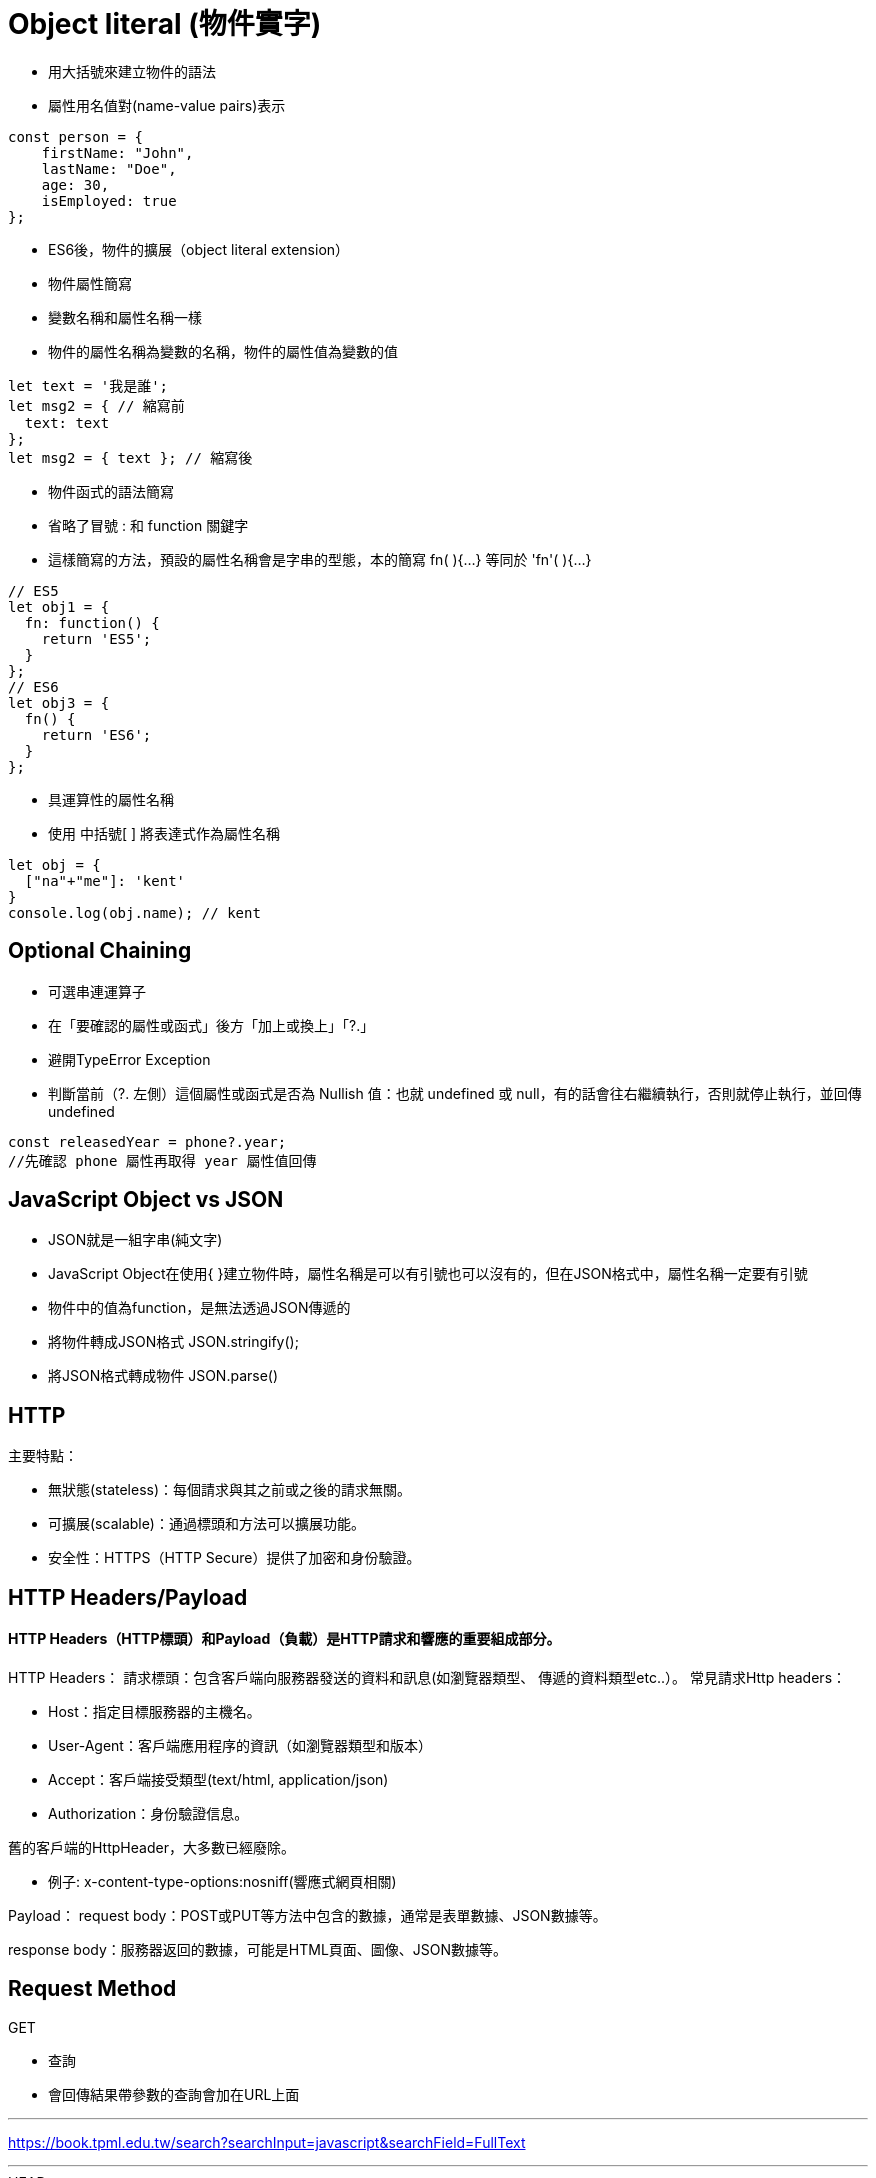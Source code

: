 :source-highlighter: highlight.js
:highlightjs-theme: atom-one-dark-reasonable
[,javascript]

= Object literal (物件實字)

* 用大括號來建立物件的語法
* 屬性用名值對(name-value pairs)表示

[source, javascript]

----
const person = {
    firstName: "John",
    lastName: "Doe",
    age: 30,
    isEmployed: true
};

----

* ES6後，物件的擴展（object literal extension）
* 物件屬性簡寫
* 變數名稱和屬性名稱一樣
* 物件的屬性名稱為變數的名稱，物件的屬性值為變數的值

[source, javascript]
----
let text = '我是誰';
let msg2 = { // 縮寫前
  text: text
};
let msg2 = { text }; // 縮寫後 
----
* 物件函式的語法簡寫
* 省略了冒號 : 和 function 關鍵字
* 這樣簡寫的方法，預設的屬性名稱會是字串的型態，本的簡寫 fn( ){...} 等同於 'fn'( ){...} 

[source, javascript]
----
// ES5
let obj1 = {
  fn: function() {
    return 'ES5';
  }
};
// ES6
let obj3 = {
  fn() {
    return 'ES6';
  }
};
----
* 具運算性的屬性名稱
* 使用 中括號[ ] 將表達式作為屬性名稱

[source, javascript]
----
let obj = {
  ["na"+"me"]: 'kent'
}
console.log(obj.name); // kent
----

== Optional Chaining

* 可選串連運算子
* 在「要確認的屬性或函式」後方「加上或換上」「?.」
* 避開TypeError Exception
* 判斷當前（?. 左側）這個屬性或函式是否為 Nullish 值：也就 undefined 或 null，有的話會往右繼續執行，否則就停止執行，並回傳undefined

[source, javascript]

----
const releasedYear = phone?.year;
//先確認 phone 屬性再取得 year 屬性值回傳
----

== JavaScript Object vs JSON

* JSON就是一組字串(純文字)
* JavaScript Object在使用{ }建立物件時，屬性名稱是可以有引號也可以沒有的，但在JSON格式中，屬性名稱一定要有引號
* 物件中的值為function，是無法透過JSON傳遞的

* 將物件轉成JSON格式 JSON.stringify();
* 將JSON格式轉成物件 JSON.parse()

== HTTP
.主要特點：
* 無狀態(stateless)：每個請求與其之前或之後的請求無關。
* 可擴展(scalable)：通過標頭和方法可以擴展功能。
* 安全性：HTTPS（HTTP Secure）提供了加密和身份驗證。

== HTTP Headers/Payload
==== HTTP Headers（HTTP標頭）和Payload（負載）是HTTP請求和響應的重要組成部分。

HTTP Headers：
請求標頭：包含客戶端向服務器發送的資料和訊息(如瀏覽器類型、 傳遞的資料類型etc..）。
常見請求Http headers：

* Host：指定目標服務器的主機名。

* User-Agent：客戶端應用程序的資訊（如瀏覽器類型和版本）

* Accept：客戶端接受類型(text/html, application/json)

* Authorization：身份驗證信息。

舊的客戶端的HttpHeader，大多數已經廢除。 

* 例子:
x-content-type-options:nosniff(響應式網頁相關)



Payload：
request body：POST或PUT等方法中包含的數據，通常是表單數據、JSON數據等。

response body：服務器返回的數據，可能是HTML頁面、圖像、JSON數據等。

== Request Method
.GET
* 查詢
* 會回傳結果帶參數的查詢會加在URL上面
[帶參數GET方法URL]

---
https://book.tpml.edu.tw/search?searchInput=javascript&searchField=FullText

---

.HEAD
* 查詢對象的資訊
* 不會回傳資料

.POST
* 增和改
* 較常用在新增資料
* 修改的項目會包在body裡面

.PUT
* 增、改	
* 常用在修改資料
* 整筆覆蓋
* 若修改對象不存在 => 新增一筆新的

.PATCH
* 修改資料
* 只修改異動的部分部分

.DELETE
* 刪除資料

.CONNECT
* 建立連線
EX.代理伺服器連線

.OPTIONS
* 查詢對方可用支援那些HTTP 方法

.TRACE		
* 偵測HTTP請求其間是否有變化，中間路由若有錯誤可用此方法
* HTML表單內不適用

== 什麼是跨域資源共享(Cross-Origin Resource Sharing) ?
瀏覽器的同源政策(Same-Origin-Policy)

同源必須符合三項條件:

. 同通訊埠(port)

. 同通訊協定(protocol)

. 同網域(domain)

假如現在後端設定 Access-Control-Allow-Origin 為: https://eip.systex.com

[source, javascript]
----
http://eip.systex.com/  // 不同 protocal, 非同源

http://eip.systex.com:5000/ // 不同 port, 非同源

https://eip.system.com/  // 不同 domain, 非同源

http://eip.systex.com/Login.aspx // 同源
----

=== 流程: 

==== 一、簡單請求(Simple Requests)

當 Request Method 為：GET、POST、HEAD 
瀏覽器就會發送 Simple Request 給 Server, 並在 header 上帶上 Origin

==== Request Headers
----
GET / HTTP/1.1
Host: eip.systex.com
Connection: keep-alive
Accept: text/html,application/xhtml+xml,application/xml;q=0.9,image/webp,/;q=0.8
User-Agent: Mozilla/5.0 (Windows NT 10.0; Win64; x64) AppleWebKit/537.36 (KHTML, like Gecko) Chrome/103.0.0.0 Safari/537.36
Accept-Encoding: gzip, deflate, br
Accept-Language: zh-TW,en;q=0.9
Origin: http://example.com/
----

==== Response Headers
----
HTTP/1.1 200 OK
Content-Type: text/html; charset=UTF-8
Content-Length: 1234
Access-Control-Allow-Origin: http://example.com/
----


==== 二、預檢請求(Preflighted requests)

只要不符合簡單請求，瀏覽器會先送一次 HTTP Request, 一旦預檢請求成功完成，真正的請求才會被送出, 但預檢請求也不是每次都會觸發，可以設定 Access-Control-Max-Age 預檢請求回應快取的秒數，也就是說在這秒數內可以向 Simple Request 一樣, 直接發送請求。


== 什麼是跨站請求偽造(Cross Site Reuqest Forgery)？
在使用者已經驗證身份的網站中, 執行惡意的偽造操作。

Step1: 使用者成功登入 A 銀行網站的帳戶，並且代表使用者身份的 cookie 在 local 保存下來，所以下次再來訪問 A 銀行網站時，就不用重新登入

Step2: 因為使用者沒有登出 A 銀行網站的帳戶，在瀏覽 B 惡意網站時，B 網站有個被設為透明的圖片，因為是透明的，所以使用者在畫面上看不到，然而該圖片包含一段惡意程式碼，連結如下。

----

<img
  src="http://a-bank.com/transfer.do?acct=BadGuy&amount=100000 HTTP/1.1"
  width="0"
  height="0"
/>

----

Step3: 雖然使用者看不到此圖片， 但是，瀏覽器仍會向 http://a-bank.com/ 提交請求，同時此請求是帶有使用者的 cookie，所以 A 銀行可以辨識使用者身份，這個惡意攻擊會執行成功。